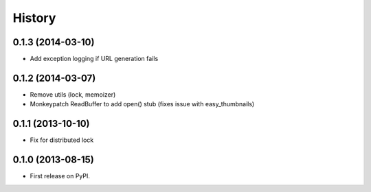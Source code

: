 .. :changelog:

History
-------
0.1.3 (2014-03-10)
++++++++++++++++++

* Add exception logging if URL generation fails

0.1.2 (2014-03-07)
++++++++++++++++++

* Remove utils (lock, memoizer)
* Monkeypatch ReadBuffer to add open() stub (fixes issue with easy_thumbnails)

0.1.1 (2013-10-10)
++++++++++++++++++

* Fix for distributed lock

0.1.0 (2013-08-15)
++++++++++++++++++

* First release on PyPI.